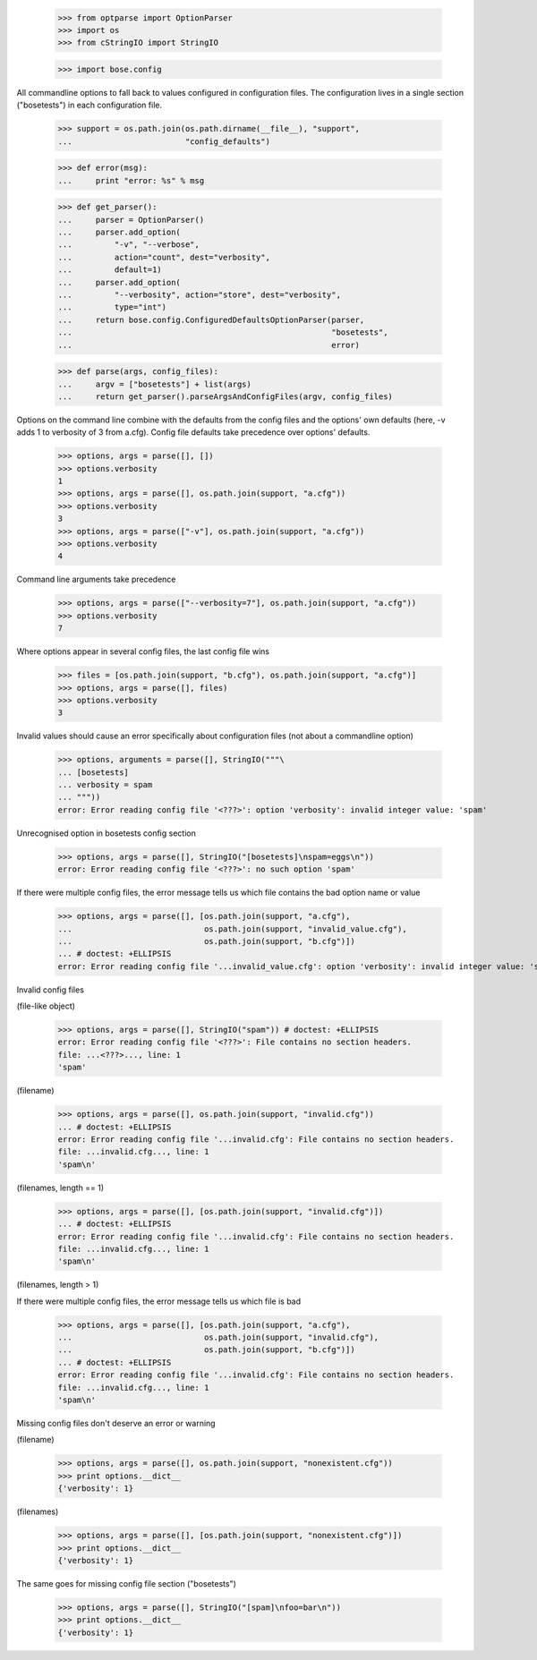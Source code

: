     >>> from optparse import OptionParser
    >>> import os
    >>> from cStringIO import StringIO

    >>> import bose.config

All commandline options to fall back to values configured in
configuration files.  The configuration lives in a single section
("bosetests") in each configuration file.

    >>> support = os.path.join(os.path.dirname(__file__), "support",
    ...                        "config_defaults")

    >>> def error(msg):
    ...     print "error: %s" % msg

    >>> def get_parser():
    ...     parser = OptionParser()
    ...     parser.add_option(
    ...         "-v", "--verbose",
    ...         action="count", dest="verbosity",
    ...         default=1)
    ...     parser.add_option(
    ...         "--verbosity", action="store", dest="verbosity",
    ...         type="int")
    ...     return bose.config.ConfiguredDefaultsOptionParser(parser,
    ...                                                       "bosetests",
    ...                                                       error)

    >>> def parse(args, config_files):
    ...     argv = ["bosetests"] + list(args)
    ...     return get_parser().parseArgsAndConfigFiles(argv, config_files)


Options on the command line combine with the defaults from the config
files and the options' own defaults (here, -v adds 1 to verbosity of 3
from a.cfg).  Config file defaults take precedence over options'
defaults.

    >>> options, args = parse([], [])
    >>> options.verbosity
    1
    >>> options, args = parse([], os.path.join(support, "a.cfg"))
    >>> options.verbosity
    3
    >>> options, args = parse(["-v"], os.path.join(support, "a.cfg"))
    >>> options.verbosity
    4

Command line arguments take precedence

    >>> options, args = parse(["--verbosity=7"], os.path.join(support, "a.cfg"))
    >>> options.verbosity
    7

Where options appear in several config files, the last config file wins

    >>> files = [os.path.join(support, "b.cfg"), os.path.join(support, "a.cfg")]
    >>> options, args = parse([], files)
    >>> options.verbosity
    3


Invalid values should cause an error specifically about configuration
files (not about a commandline option)

    >>> options, arguments = parse([], StringIO("""\
    ... [bosetests]
    ... verbosity = spam
    ... """))
    error: Error reading config file '<???>': option 'verbosity': invalid integer value: 'spam'

Unrecognised option in bosetests config section

    >>> options, args = parse([], StringIO("[bosetests]\nspam=eggs\n"))
    error: Error reading config file '<???>': no such option 'spam'

If there were multiple config files, the error message tells us which
file contains the bad option name or value

    >>> options, args = parse([], [os.path.join(support, "a.cfg"),
    ...                            os.path.join(support, "invalid_value.cfg"),
    ...                            os.path.join(support, "b.cfg")])
    ... # doctest: +ELLIPSIS
    error: Error reading config file '...invalid_value.cfg': option 'verbosity': invalid integer value: 'spam'


Invalid config files

(file-like object)

    >>> options, args = parse([], StringIO("spam")) # doctest: +ELLIPSIS
    error: Error reading config file '<???>': File contains no section headers.
    file: ...<???>..., line: 1
    'spam'

(filename)

    >>> options, args = parse([], os.path.join(support, "invalid.cfg"))
    ... # doctest: +ELLIPSIS
    error: Error reading config file '...invalid.cfg': File contains no section headers.
    file: ...invalid.cfg..., line: 1
    'spam\n'

(filenames, length == 1)

    >>> options, args = parse([], [os.path.join(support, "invalid.cfg")])
    ... # doctest: +ELLIPSIS
    error: Error reading config file '...invalid.cfg': File contains no section headers.
    file: ...invalid.cfg..., line: 1
    'spam\n'

(filenames, length > 1)

If there were multiple config files, the error message tells us which
file is bad

    >>> options, args = parse([], [os.path.join(support, "a.cfg"),
    ...                            os.path.join(support, "invalid.cfg"),
    ...                            os.path.join(support, "b.cfg")])
    ... # doctest: +ELLIPSIS
    error: Error reading config file '...invalid.cfg': File contains no section headers.
    file: ...invalid.cfg..., line: 1
    'spam\n'


Missing config files don't deserve an error or warning

(filename)

    >>> options, args = parse([], os.path.join(support, "nonexistent.cfg"))
    >>> print options.__dict__
    {'verbosity': 1}

(filenames)

    >>> options, args = parse([], [os.path.join(support, "nonexistent.cfg")])
    >>> print options.__dict__
    {'verbosity': 1}


The same goes for missing config file section ("bosetests")

    >>> options, args = parse([], StringIO("[spam]\nfoo=bar\n"))
    >>> print options.__dict__
    {'verbosity': 1}
